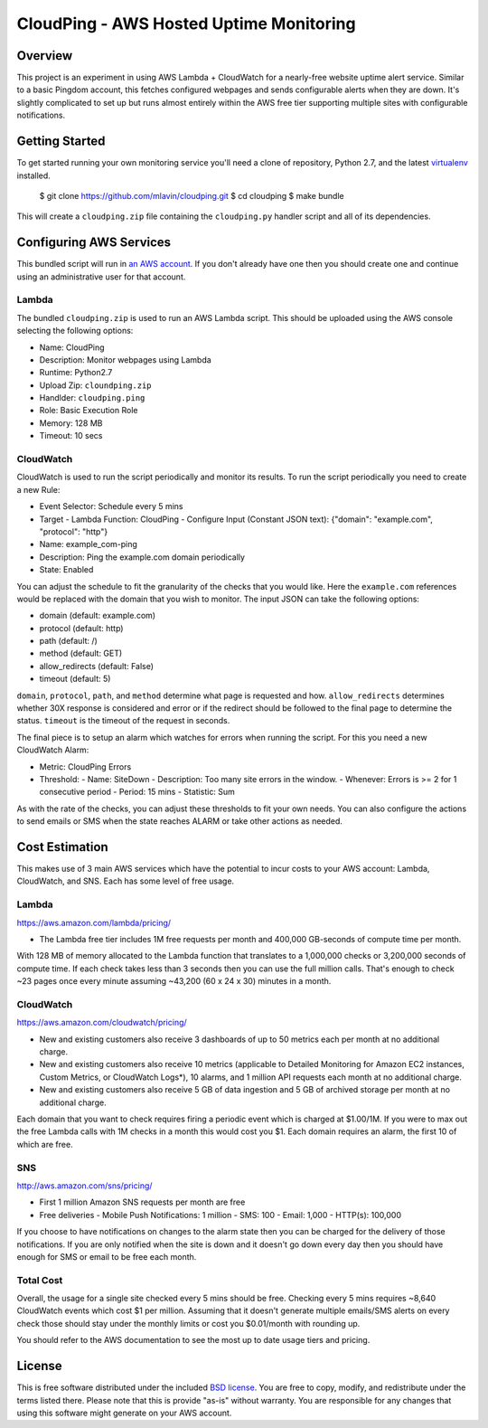 CloudPing - AWS Hosted Uptime Monitoring
========================================


Overview
--------

This project is an experiment in using AWS Lambda + CloudWatch for a nearly-free
website uptime alert service. Similar to a basic Pingdom account, this fetches
configured webpages and sends configurable alerts when they are down. It's
slightly complicated to set up but runs almost entirely within the AWS free
tier supporting multiple sites with configurable notifications.


Getting Started
---------------

To get started running your own monitoring service you'll need a clone of
repository, Python 2.7, and the latest
`virtualenv <https://virtualenv.readthedocs.org/en/latest/>`_ installed.

    $ git clone https://github.com/mlavin/cloudping.git
    $ cd cloudping
    $ make bundle

This will create a ``cloudping.zip`` file containing the ``cloudping.py``
handler script and all of its dependencies.


Configuring AWS Services
------------------------

This bundled script will run in `an AWS account <https://www.amazon.com/ap/signin>`_.
If you don't already have one then you should create one and continue using an
administrative user for that account.


Lambda
______

The bundled ``cloudping.zip`` is used to run an AWS Lambda script. This should
be uploaded using the AWS console selecting the following options:

- Name: CloudPing
- Description: Monitor webpages using Lambda
- Runtime: Python2.7
- Upload Zip: ``cloundping.zip``
- Handlder: ``cloudping.ping``
- Role: Basic Execution Role
- Memory: 128 MB
- Timeout: 10 secs


CloudWatch
__________

CloudWatch is used to run the script periodically and monitor its results.
To run the script periodically you need to create a new Rule:

- Event Selector: Schedule every 5 mins
- Target
  - Lambda Function: CloudPing
  - Configure Input (Constant JSON text): {"domain": "example.com", "protocol": "http"}
- Name: example_com-ping
- Description: Ping the example.com domain periodically
- State: Enabled

You can adjust the schedule to fit the granularity of the checks that you would like.
Here the ``example.com`` references would be replaced with the domain that you wish
to monitor. The input JSON can take the following options:

- domain (default: example.com)
- protocol (default: http)
- path (default: /)
- method (default: GET)
- allow_redirects (default: False)
- timeout (default: 5)

``domain``, ``protocol``, ``path``, and ``method`` determine what page is requested and how.
``allow_redirects`` determines whether 30X response is considered and error or if
the redirect should be followed to the final page to determine the status. ``timeout``
is the timeout of the request in seconds.

The final piece is to setup an alarm which watches for errors when running the
script. For this you need a new CloudWatch Alarm:

- Metric: CloudPing Errors
- Threshold:
  - Name: SiteDown
  - Description: Too many site errors in the window.
  - Whenever: Errors is >= 2 for 1 consecutive period
  - Period: 15 mins
  - Statistic: Sum

As with the rate of the checks, you can adjust these thresholds to fit your own
needs. You can also configure the actions to send emails or SMS when the state
reaches ALARM or take other actions as needed.


Cost Estimation
---------------

This makes use of 3 main AWS services which have the potential to incur costs
to your AWS account: Lambda, CloudWatch, and SNS. Each has some level of free
usage.


Lambda
______

https://aws.amazon.com/lambda/pricing/

- The Lambda free tier includes 1M free requests per month and 400,000 GB-seconds of compute time per month.

With 128 MB of memory allocated to the Lambda function that translates to
a 1,000,000 checks or 3,200,000 seconds of compute time. If each check takes
less than 3 seconds then you can use the full million calls. That's enough to
check ~23 pages once every minute assuming ~43,200 (60 x 24 x 30) minutes in
a month.


CloudWatch
__________

https://aws.amazon.com/cloudwatch/pricing/

- New and existing customers also receive 3 dashboards of up to 50 metrics each per month at no additional charge.
- New and existing customers also receive 10 metrics (applicable to Detailed Monitoring for Amazon EC2 instances, Custom Metrics, or CloudWatch Logs*), 10 alarms, and 1 million API requests each month at no additional charge.
- New and existing customers also receive 5 GB of data ingestion and 5 GB of archived storage per month at no additional charge.

Each domain that you want to check requires firing a periodic event which is charged at $1.00/1M.
If you were to max out the free Lambda calls with 1M checks in a month this would cost you $1.
Each domain requires an alarm, the first 10 of which are free.


SNS
___

http://aws.amazon.com/sns/pricing/

- First 1 million Amazon SNS requests per month are free
- Free deliveries
  - Mobile Push Notifications: 1 million
  - SMS: 100
  - Email: 1,000
  - HTTP(s): 100,000

If you choose to have notifications on changes to the alarm state then you can be
charged for the delivery of those notifications. If you are only notified when
the site is down and it doesn't go down every day then you should have enough
for SMS or email to be free each month.


Total Cost
__________

Overall, the usage for a single site checked every 5 mins should be free. Checking
every 5 mins requires ~8,640 CloudWatch events which cost $1 per million. Assuming
that it doesn't generate multiple emails/SMS alerts on every check those should
stay under the monthly limits or cost you $0.01/month with rounding up.

You should refer to the AWS documentation to see the most up to date usage
tiers and pricing.


License
-------

This is free software distributed under the included
`BSD license <https://github.com/mlavin/cloudping/blob/master/LICENSE.rst>`_. You
are free to copy, modify, and redistribute under the terms listed there. Please
note that this is provide "as-is" without warranty. You are responsible for any
changes that using this software might generate on your AWS account.
